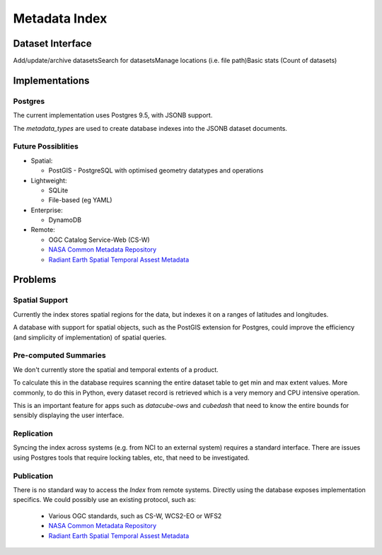 .. _dev_arch_index:

Metadata Index
##############

Dataset Interface
=================
Add/update/archive datasets​
Search for datasets​
Manage locations (i.e. file path)​
Basic stats (Count of datasets)

Implementations
===============
Postgres
--------
The current implementation uses Postgres 9.5, with JSONB support.

The `metadata_types` are used to create database indexes into the JSONB dataset documents.

Future Possiblities
-------------------

* Spatial:

  * PostGIS - PostgreSQL with optimised geometry datatypes and operations

* Lightweight:

  * SQLite
  * File-based (eg YAML)

* Enterprise:

  * DynamoDB

* Remote:

  * OGC Catalog Service-Web (CS-W)
  * `NASA Common Metadata Repository`_
  * `Radiant Earth Spatial Temporal Assest Metadata`_

.. _`NASA Common Metadata Repository`: https://earthdata.nasa.gov/about/science-system-description/eosdis-components/common-metadata-repository
.. _`Radiant Earth Spatial Temporal Assest Metadata`: https://github.com/radiantearth/stam-spec/blob/dev/abstract-spec.md


Problems
========
Spatial Support
---------------
Currently the index stores spatial regions for the data, but indexes it on a ranges of latitudes and longitudes.

A database with support for spatial objects, such as the PostGIS extension for Postgres, could improve the efficiency
(and simplicity of implementation) of spatial queries.

Pre-computed Summaries
----------------------
We don't currently store the spatial and temporal extents of a product.

To calculate this in the database requires scanning the entire dataset table to get min and max extent values.
More commonly, to do this in Python, every dataset record is retrieved which is a very memory and CPU intensive
operation.

This is an important feature for apps such as `datacube-ows` and `cubedash` that need to know the entire bounds for
sensibly displaying the user interface.

Replication
-----------
Syncing the index across systems (e.g. from NCI to an external system) requires a standard interface.
There are issues using Postgres tools that require locking tables, etc, that need to be investigated.

Publication
-----------
There is no standard way to access the `Index` from remote systems.
Directly using the database exposes implementation specifics.
We could possibly use an existing protocol, such as:


  * Various OGC standards, such as CS-W, WCS2-EO or WFS2
  * `NASA Common Metadata Repository`_
  * `Radiant Earth Spatial Temporal Assest Metadata`_
